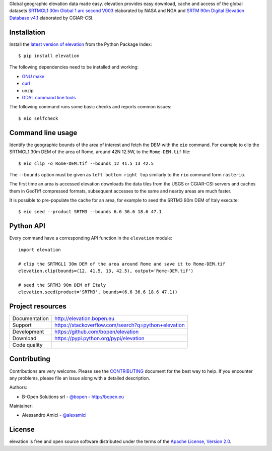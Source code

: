 Global geographic elevation data made easy.
elevation provides easy download, cache and access of the global datasets
`SRTMGL1 30m Global 1 arc second V003 <https://lpdaac.usgs.gov/dataset_discovery/measures/measures_products_table/srtmgl1_v003>`_
elaborated by NASA and NGA
and
`SRTM 90m Digital Elevation Database v4.1 <http://www.cgiar-csi.org/data/srtm-90m-digital-elevation-database-v4-1>`_
elaborated by CGIAR-CSI.

Installation
------------

Install the `latest version of elevation <https://pypi.python.org/pypi/elevation>`_
from the Python Package Index::

    $ pip install elevation

The following dependencies need to be installed and working:

- `GNU make <https://www.gnu.org/software/make/>`_
- `curl <https://curl.haxx.se/>`_
- unzip
- `GDAL command line tools <http://www.gdal.org/>`_

The following command runs some basic checks and reports common issues::

    $ eio selfcheck


Command line usage
------------------

Identify the geographic bounds of the area of interest and fetch the DEM with the ``eio`` command.
For example to clip the SRTMGL1 30m DEM of the area of Rome, around 42N 12.5W, to the ``Rome-DEM.tif`` file::

    $ eio clip -o Rome-DEM.tif --bounds 12 41.5 13 42.5

The ``--bounds`` option must be given as ``left bottom right top`` similarly to the ``rio`` command form ``rasterio``.

The first time an area is accessed elevation downloads the data tiles from the USGS or CGIAR-CSI servers and
caches them in GeoTiff compressed formats,
subsequent accesses to the same and nearby areas are much faster.

It is possible to pre-populate the cache for an area, for example to seed the SRTM3 90m DEM of Italy execute::

    $ eio seed --product SRTM3 --bounds 6.6 36.6 18.6 47.1


Python API
----------

Every command have a corresponding API function in the ``elevation`` module::

    import elevation

    # clip the SRTMGL1 30m DEM of the area around Rome and save it to Rome-DEM.tif
    elevation.clip(bounds=(12, 41.5, 13, 42.5), output='Rome-DEM.tif')

    # seed the SRTM3 90m DEM of Italy
    elevation.seed(product='SRTM3', bounds=(6.6 36.6 18.6 47.1))


Project resources
-----------------

============= =========================================================
Documentation http://elevation.bopen.eu
Support       https://stackoverflow.com/search?q=python+elevation
Development   https://github.com/bopen/elevation
Download      https://pypi.python.org/pypi/elevation
Code quality  .. image:: https://api.travis-ci.org/bopen/elevation.svg?branch=master
                :target: https://travis-ci.org/bopen/elevation/branches
                :alt: Build Status on Travis CI
              .. image:: https://coveralls.io/repos/bopen/elevation/badge.svg?branch=master&service=github
                :target: https://coveralls.io/github/bopen/elevation
                :alt: Coverage Status on Coveralls
============= =========================================================


Contributing
------------

Contributions are very welcome. Please see the `CONTRIBUTING`_ document for
the best way to help.
If you encounter any problems, please file an issue along with a detailed description.

.. _`CONTRIBUTING`: https://github.com/bopen/elevation/blob/master/CONTRIBUTING.rst

Authors:

- B-Open Solutions srl - `@bopen <https://github.com/bopen>`_ - http://bopen.eu

Maintainer:

- Alessandro Amici - `@alexamici <https://github.com/alexamici>`_


License
-------

elevation is free and open source software
distributed under the terms of the `Apache License, Version 2.0 <http://www.apache.org/licenses/LICENSE-2.0>`_.
